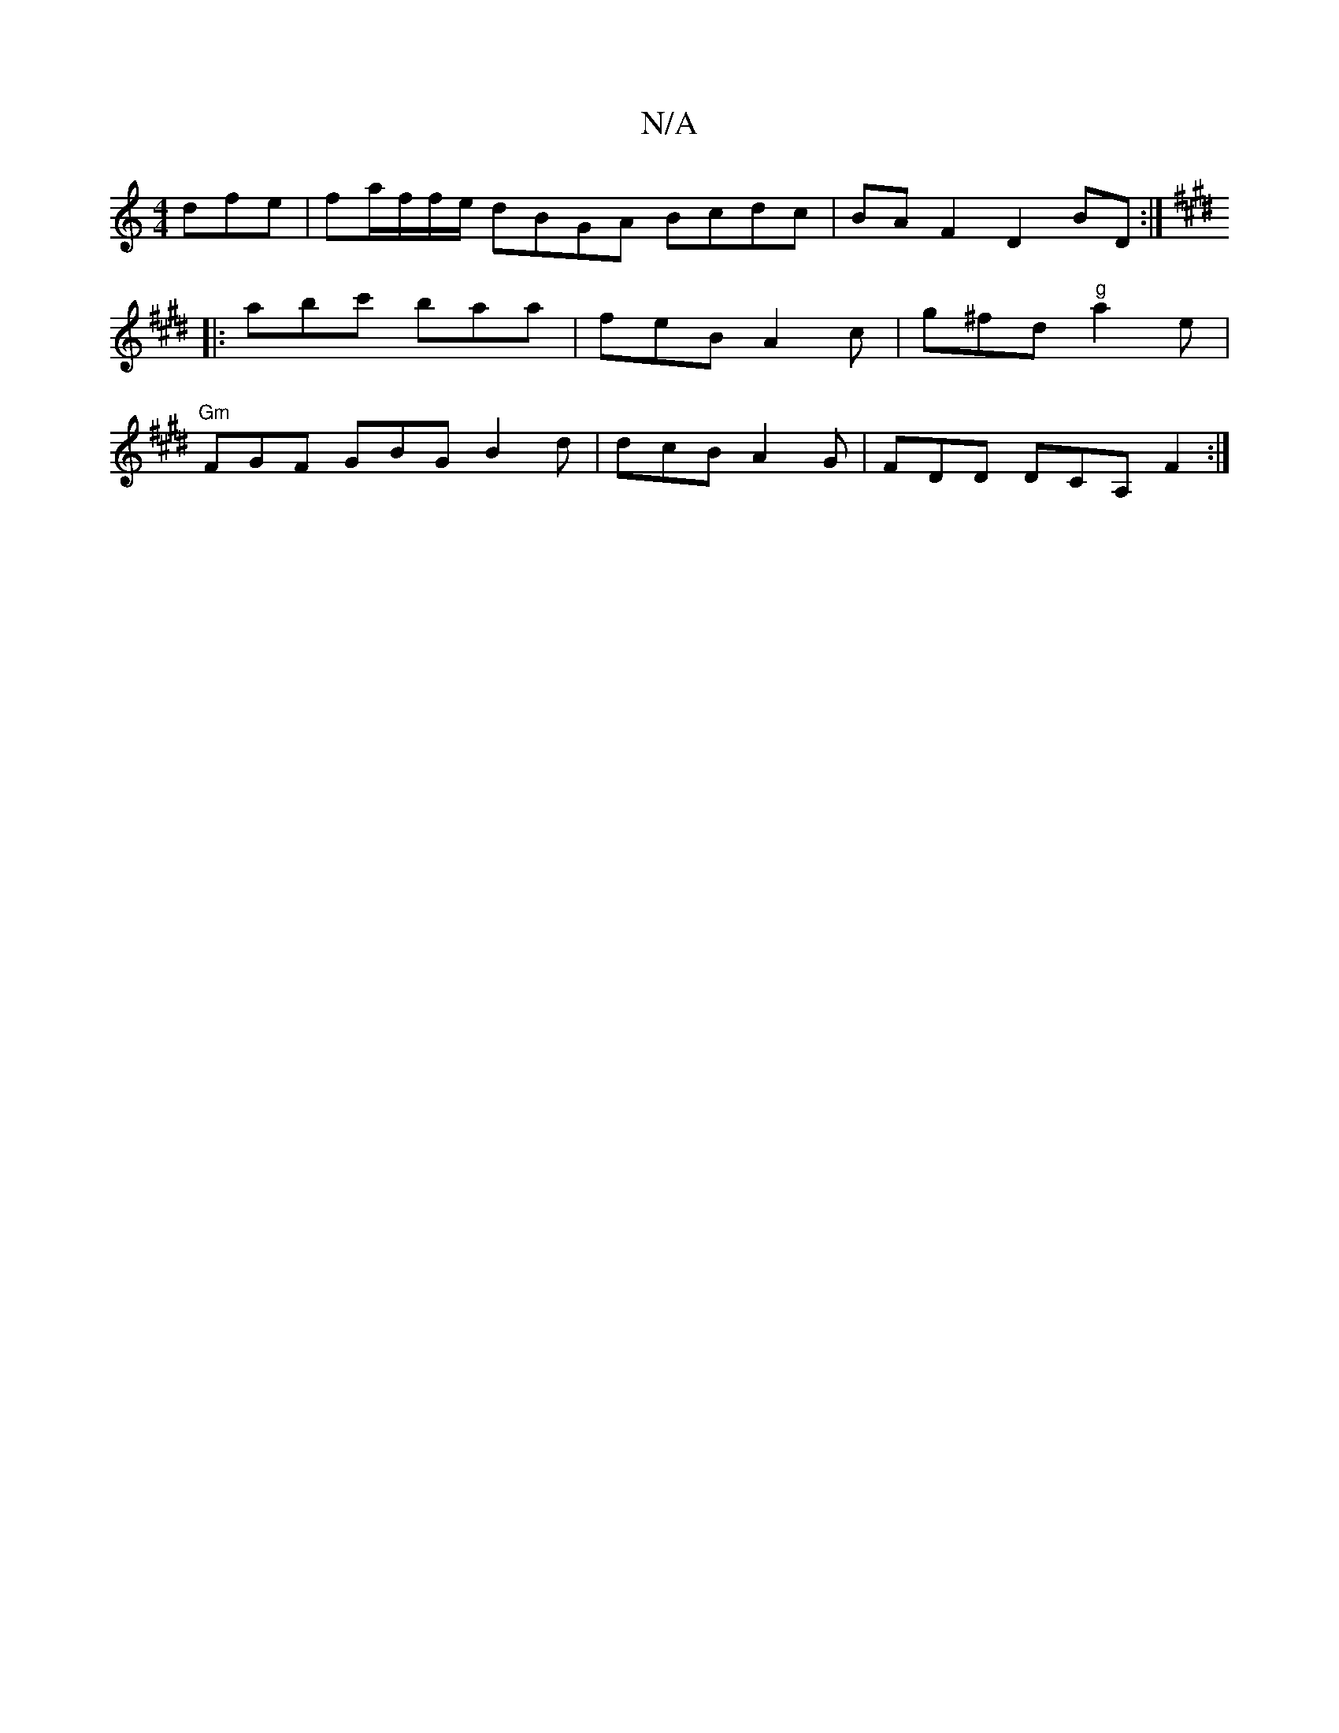 X:1
T:N/A
M:4/4
R:N/A
K:Cmajor
 dfe | fa/f/f/e/ dBGA Bcdc|BAF2 D2BD:|
K:E2D2Ad2fd3e2| d3/2ed "C"d2 c d2:|
|:abc' baa | feB A2c | g^fd "g" a2 e |
"Gm"FGF GBG B2 d | dcB A2G | FDD DCA,F2:|

|:cee edc|ede f3:|2 agf g2a | fgd ABG | EFE